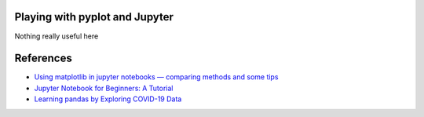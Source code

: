 
Playing with pyplot and Jupyter
-------------------------------

Nothing really useful here


.. image:: sample1.png

References
----------

- `Using matplotlib in jupyter notebooks — comparing methods and some tips <https://medium.com/@1522933668924/using-matplotlib-in-jupyter-notebooks-comparing-methods-and-some-tips-python-c38e85b40ba1>`_

- `​​​​Jupyter Notebook for Beginners: A Tutorial <https://www.dataquest.io/blog/jupyter-notebook-tutorial/>`_

- `Learning pandas by Exploring COVID-19 Data <https://www.fullstackpython.com/blog/learn-pandas-basic-commands-explore-covid-19-data.html>`_


